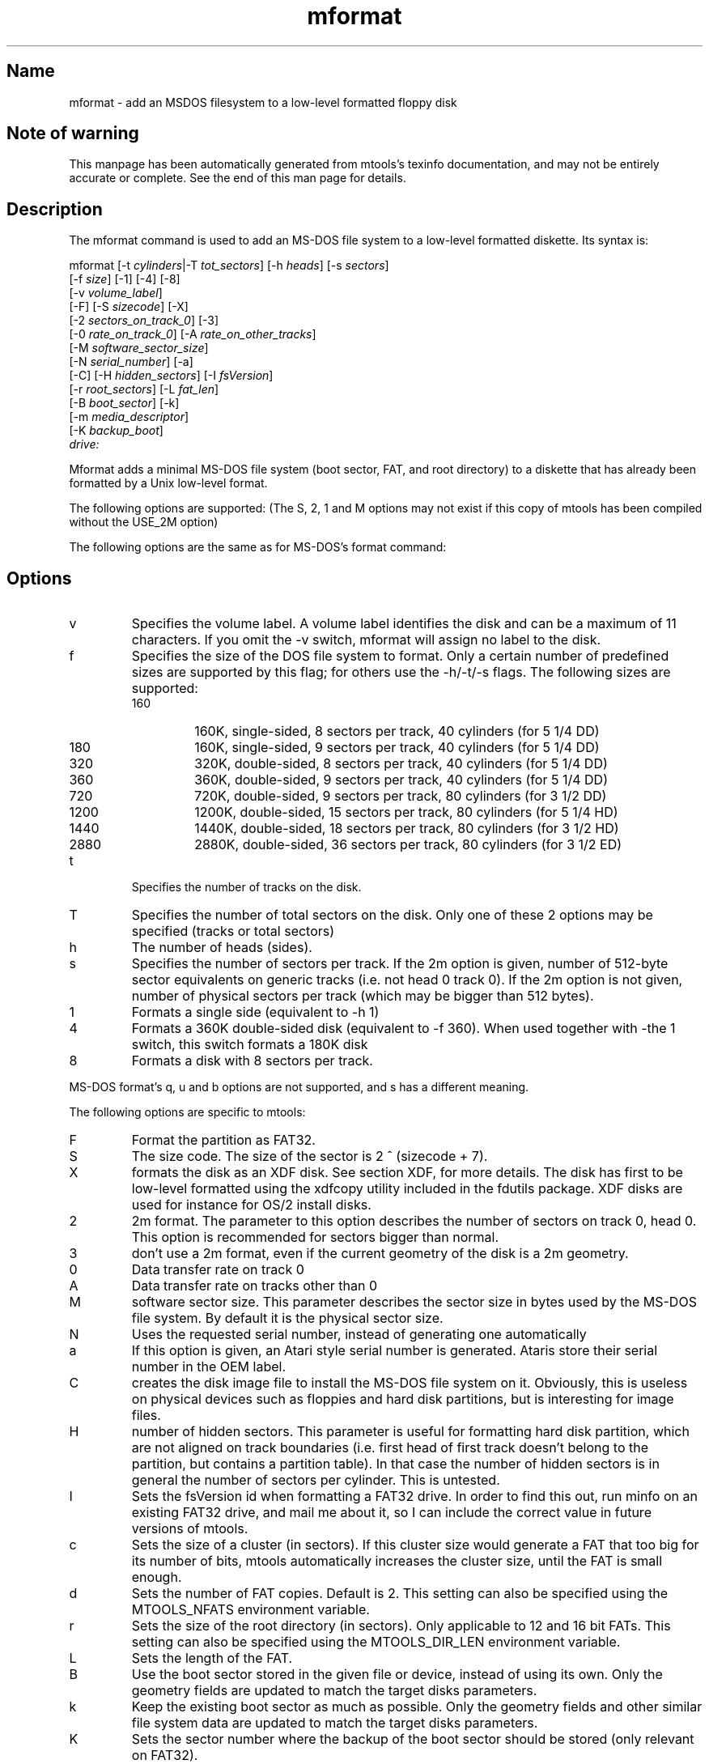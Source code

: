 '\" t
.TH mformat 1 "16Apr11" mtools-4.0.16
.SH Name
mformat - add an MSDOS filesystem to a low-level formatted floppy disk
'\" t
.de TQ
.br
.ns
.TP \\$1
..

.tr \(is'
.tr \(if`
.tr \(pd"

.SH Note\ of\ warning
This manpage has been automatically generated from mtools's texinfo
documentation, and may not be entirely accurate or complete.  See the
end of this man page for details.
.PP
.SH Description
.PP
The \fR\&\f(CWmformat\fR command is used to add an MS-DOS file system to a
low-level formatted diskette. Its syntax is:
.PP
.ft I
.nf
\&\fR\&\f(CWmformat\fR [\fR\&\f(CW-t\fR \fIcylinders\fR|\fR\&\f(CW-T\fR \fItot_sectors\fR] [\fR\&\f(CW-h\fR \fIheads\fR] [\fR\&\f(CW-s\fR \fIsectors\fR]
  [\fR\&\f(CW-f\fR \fIsize\fR] [\fR\&\f(CW-1\fR] [\fR\&\f(CW-4\fR] [\fR\&\f(CW-8\fR]
  [\fR\&\f(CW-v\fR \fIvolume_label\fR]
  [\fR\&\f(CW-F\fR] [\fR\&\f(CW-S\fR \fIsizecode\fR] [\fR\&\f(CW-X\fR]
  [\fR\&\f(CW-2\fR \fIsectors_on_track_0\fR] [\fR\&\f(CW-3\fR]
  [\fR\&\f(CW-0\fR \fIrate_on_track_0\fR] [\fR\&\f(CW-A\fR \fIrate_on_other_tracks\fR]
  [\fR\&\f(CW-M\fR \fIsoftware_sector_size\fR]
  [\fR\&\f(CW-N\fR \fIserial_number\fR] [\fR\&\f(CW-a\fR]
  [\fR\&\f(CW-C\fR] [\fR\&\f(CW-H\fR \fIhidden_sectors\fR] [\fR\&\f(CW-I\fR \fIfsVersion\fR]
  [\fR\&\f(CW-r\fR \fIroot_sectors\fR] [\fR\&\f(CW-L\fR \fIfat_len\fR] 
  [\fR\&\f(CW-B\fR \fIboot_sector\fR] [\fR\&\f(CW-k\fR]
  [\fR\&\f(CW-m\fR \fImedia_descriptor\fR]
  [\fR\&\f(CW-K\fR \fIbackup_boot\fR]
  \fIdrive:\fR
.fi
.ft R
 
.PP
\&\fR\&\f(CWMformat\fR adds a minimal MS-DOS file system (boot sector, FAT, and
root directory) to a diskette that has already been formatted by a Unix
low-level format.
.PP
The following options are supported: (The S, 2, 1 and M options may not
exist if this copy of mtools has been compiled without the USE_2M
option)
.PP
The following options are the same as for MS-DOS's format command:
.PP
.SH Options
.TP
\&\fR\&\f(CWv\fR\ 
Specifies the volume label. A volume label identifies the disk and can
be a maximum of 11 characters. If you omit the -v switch, mformat will
assign no label to the disk.
.TP
\&\fR\&\f(CWf\fR\ 
Specifies the size of the DOS file system to format. Only a certain
number of predefined sizes are supported by this flag; for others use
the -h/-t/-s flags. The following sizes are supported:
.RS
.TP
160\ 
160K, single-sided, 8 sectors per track, 40 cylinders (for 5 1/4 DD)
.TP
180\ 
160K, single-sided, 9 sectors per track, 40 cylinders (for 5 1/4 DD)
.TP
320\ 
320K, double-sided, 8 sectors per track, 40 cylinders (for 5 1/4 DD)
.TP
360\ 
360K, double-sided, 9 sectors per track, 40 cylinders (for 5 1/4 DD)
.TP
720\ 
720K, double-sided, 9 sectors per track, 80 cylinders (for 3 1/2 DD)
.TP
1200\ 
1200K, double-sided, 15 sectors per track, 80 cylinders (for 5 1/4 HD)
.TP
1440\ 
1440K, double-sided, 18 sectors per track, 80 cylinders (for 3 1/2 HD)
.TP
2880\ 
2880K, double-sided, 36 sectors per track, 80 cylinders (for 3 1/2 ED)
.RE
.TP
\&\fR\&\f(CWt\fR\ 
Specifies the number of tracks on the disk.
.TP
\&\fR\&\f(CWT\fR\ 
Specifies the number of total sectors on the disk. Only one of these 2
options may be specified (tracks or total sectors)
.TP
\&\fR\&\f(CWh\fR\ 
The number of heads (sides).
.TP
\&\fR\&\f(CWs\fR\ 
Specifies the number of sectors per track. If the 2m option is given,
number of 512-byte sector equivalents on generic tracks (i.e. not head 0
track 0).  If the 2m option is not given, number of physical sectors per
track (which may be bigger than 512 bytes).
.TP
\&\fR\&\f(CW1\fR\ 
Formats a single side (equivalent to -h 1)
.TP
\&\fR\&\f(CW4\fR\ 
Formats a 360K double-sided disk (equivalent to -f 360). When used
together with -the 1 switch, this switch formats a 180K disk
.TP
\&\fR\&\f(CW8\fR\ 
Formats a disk with 8 sectors per track.
.PP
MS-DOS format's \fR\&\f(CWq\fR, \fR\&\f(CWu\fR and \fR\&\f(CWb\fR options are not
supported, and \fR\&\f(CWs\fR has a different meaning.
.PP
The following options are specific to mtools:
.IP
.TP
\&\fR\&\f(CWF\fR\ 
Format the partition as FAT32.
.TP
\&\fR\&\f(CWS\fR\ 
The size code. The size of the sector is 2 ^ (sizecode + 7).
.TP
\&\fR\&\f(CWX\fR\ 
formats the disk as an XDF disk. See section XDF, for more details. The disk
has first to be low-level formatted using the xdfcopy utility included
in the fdutils package. XDF disks are used for instance for OS/2 install
disks.
.TP
\&\fR\&\f(CW2\fR\ 
2m format. The parameter to this option describes the number of
sectors on track 0, head 0. This option is recommended for sectors
bigger than normal.
.TP
\&\fR\&\f(CW3\fR\ 
don't use a 2m format, even if the current geometry of the disk is a 2m 
geometry.
.TP
\&\fR\&\f(CW0\fR\ 
Data transfer rate on track 0
.TP
\&\fR\&\f(CWA\fR\ 
Data transfer rate on tracks other than 0
.TP
\&\fR\&\f(CWM\fR\ 
software sector size. This parameter describes the sector size in bytes used
by the MS-DOS file system. By default it is the physical sector size.
.TP
\&\fR\&\f(CWN\fR\ 
Uses the requested serial number, instead of generating one
automatically
.TP
\&\fR\&\f(CWa\fR\ 
If this option is given, an Atari style serial number is generated.
Ataris store their serial number in the OEM label.
.TP
\&\fR\&\f(CWC\fR\ 
creates the disk image file to install the MS-DOS file system on
it. Obviously, this is useless on physical devices such as floppies
and hard disk partitions, but is interesting for image files.
.TP
\&\fR\&\f(CWH\fR\ 
number of hidden sectors. This parameter is useful for formatting hard
disk partition, which are not aligned on track boundaries (i.e. first
head of first track doesn't belong to the partition, but contains a
partition table). In that case the number of hidden sectors is in
general the number of sectors per cylinder. This is untested.
.TP
\&\fR\&\f(CWI\fR\ 
Sets the fsVersion id when formatting a FAT32 drive.  In order to find
this out, run minfo on an existing FAT32 drive, and mail me about it, so
I can include the correct value in future versions of mtools.
.TP
\&\fR\&\f(CWc\fR\ 
Sets the size of a cluster (in sectors).  If this cluster size would
generate a FAT that too big for its number of bits, mtools automatically
increases the cluster size, until the FAT is small enough.
.TP
\&\fR\&\f(CWd\fR\ 
Sets the number of FAT copies. Default is 2. This setting can also be
specified using the \fR\&\f(CWMTOOLS_NFATS\fR environment variable.
.TP
\&\fR\&\f(CWr\fR\ 
Sets the size of the root directory (in sectors).  Only applicable to 12
and 16 bit FATs. This setting can also be specified using the
\&\fR\&\f(CWMTOOLS_DIR_LEN\fR environment variable.
.TP
\&\fR\&\f(CWL\fR\ 
Sets the length of the FAT.
.TP
\&\fR\&\f(CWB\fR\ 
Use the boot sector stored in the given file or device, instead of using
its own.  Only the geometry fields are updated to match the target disks
parameters.
.TP
\&\fR\&\f(CWk\fR\ 
Keep the existing boot sector as much as possible.  Only the geometry
fields and other similar file system data are updated to match the target
disks parameters.
.TP
\&\fR\&\f(CWK\fR\ 
Sets the sector number where the backup of the boot sector should be
stored (only relevant on FAT32).
.TP
\&\fR\&\f(CWm\fR\ 
Use a non-standard media descriptor byte for this disk. The media
descriptor is stored at position 21 of the boot sector, and as first
byte in each FAT copy. Using this option may confuse DOS or older mtools
version, and may make the disk unreadable. Only use if you know what you
are doing.
.PP
To format a diskette at a density other than the default, you must supply
(at least) those command line parameters that are different from the
default.
.PP
\&\fR\&\f(CWMformat\fR returns 0 on success or 1 on failure.
.PP
It doesn't record bad block information to the Fat, use
\&\fR\&\f(CWmbadblocks\fR for that.
.PP
.SH See\ Also
Mtools' texinfo doc
.SH Viewing\ the\ texi\ doc
This manpage has been automatically generated from mtools's texinfo
documentation. However, this process is only approximative, and some
items, such as crossreferences, footnotes and indices are lost in this
translation process.  Indeed, these items have no appropriate
representation in the manpage format.  Moreover, not all information has
been translated into the manpage version.  Thus I strongly advise you to
use the original texinfo doc.  See the end of this manpage for
instructions how to view the texinfo doc.
.TP
* \ \ 
To generate a printable copy from the texinfo doc, run the following
commands:
 
.nf
.ft 3
.in +0.3i
    ./configure; make dvi; dvips mtools.dvi
.fi
.in -0.3i
.ft R
.PP
 
\&\fR
.TP
* \ \ 
To generate a html copy,  run:
 
.nf
.ft 3
.in +0.3i
    ./configure; make html
.fi
.in -0.3i
.ft R
.PP
 
\&\fRA premade html can be found at
\&\fR\&\f(CW\(ifhttp://www.gnu.org/software/mtools/manual/mtools.html\(is\fR
.TP
* \ \ 
To generate an info copy (browsable using emacs' info mode), run:
 
.nf
.ft 3
.in +0.3i
    ./configure; make info
.fi
.in -0.3i
.ft R
.PP
 
\&\fR
.PP
The texinfo doc looks most pretty when printed or as html.  Indeed, in
the info version certain examples are difficult to read due to the
quoting conventions used in info.
.PP
